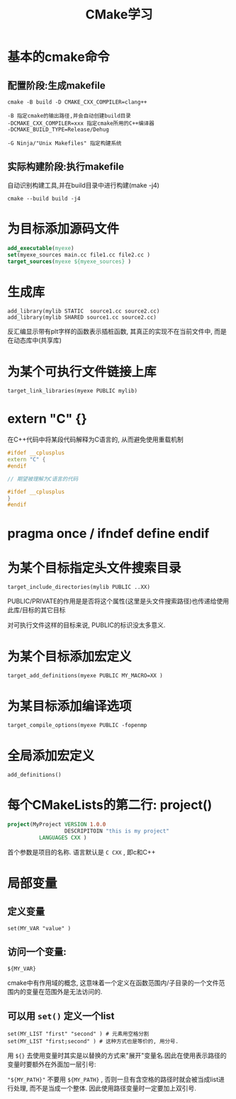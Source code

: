 #+TITLE: CMake学习
#+OPTIONS: toc:t num:t
#+HTML_HEAD: <link rel="stylesheet" type="text/css" href="./myorg.css"/>



* 基本的cmake命令

** 配置阶段:生成makefile

~cmake -B build -D CMAKE_CXX_COMPILER=clang++~

#+begin_src 
-B 指定cmake的输出路径,并会自动创建build目录
-DCMAKE_CXX_COMPILER=xxx 指定cmake所用的C++编译器
-DCMAKE_BUILD_TYPE=Release/Dehug 

-G Ninja/"Unix Makefiles" 指定构建系统
#+end_src

** 实际构建阶段:执行makefile 
自动识别构建工具,并在build目录中进行构建(make -j4)

~cmake --build build -j4~



* 为目标添加源码文件

#+begin_src  cmake
add_executable(myexe)
set(myexe_sources main.cc file1.cc file2.cc )
target_sources(myexe ${myexe_sources} )
#+end_src


* 生成库
#+begin_src 
add_library(mylib STATIC  source1.cc source2.cc)
add_library(mylib SHARED source1.cc source2.cc)
#+end_src

反汇编显示带有plt字样的函数表示插桩函数, 其真正的实现不在当前文件中, 而是在动态库中(共享库)

* 为某个可执行文件链接上库

#+begin_src 
target_link_libraries(myexe PUBLIC mylib)
#+end_src

* extern "C" {}
在C++代码中将某段代码解释为C语言的, 从而避免使用重载机制

#+begin_src cpp
#ifdef __cplusplus
extern "C" {
#endif

// 期望被理解为C语言的代码

#ifdef __cplusplus
}
#endif
#+end_src






* pragma once / ifndef define endif 


* 为某个目标指定头文件搜索目录

#+begin_src 
target_include_directories(mylib PUBLIC ..XX)
#+end_src


PUBLIC/PRIVATE的作用是是否将这个属性(这里是头文件搜索路径)也传递给使用此库/目标的其它目标

对可执行文件这样的目标来说, PUBLIC的标识没太多意义.


* 为某个目标添加宏定义

#+begin_src 
target_add_definitions(myexe PUBLIC MY_MACRO=XX )
#+end_src

* 为某目标添加编译选项

#+begin_src 
target_compile_options(myexe PUBLIC -fopenmp
#+end_src


* 全局添加宏定义

#+begin_src 
add_definitions()
#+end_src


* 每个CMakeLists的第二行: project()

#+begin_src cmake
project(MyProject VERSION 1.0.0
                  DESCRIPITOIN "this is my project"
		  LANGUAGES CXX )

#+end_src
首个参数是项目的名称. 语言默认是 ~C CXX~ , 即c和C++




* 局部变量

** 定义变量
#+begin_src 
set(MY_VAR "value" )
#+end_src

** 访问一个变量:
#+begin_src 
${MY_VAR}
#+end_src

cmake中有作用域的概念, 这意味着一个定义在函数范围内/子目录的一个文件范围内的变量在范围外是无法访问的.



** 可以用 ~set()~ 定义一个list

#+begin_src 
set(MY_LIST "first" "second" ) # 元素用空格分割
set(MY_LIST "first;second" ) # 这种方式也是等价的, 用分号.
#+end_src

用 ~${}~ 去使用变量时其实是以替换的方式来"展开"变量名.因此在使用表示路径的变量时要额外在外面加一层引号:

~"${MY_PATH}"~
不要用 ~${MY_PATH}~ , 否则一旦有含空格的路径时就会被当成list进行处理, 而不是当成一个整体.
因此使用路径变量时一定要加上双引号.



